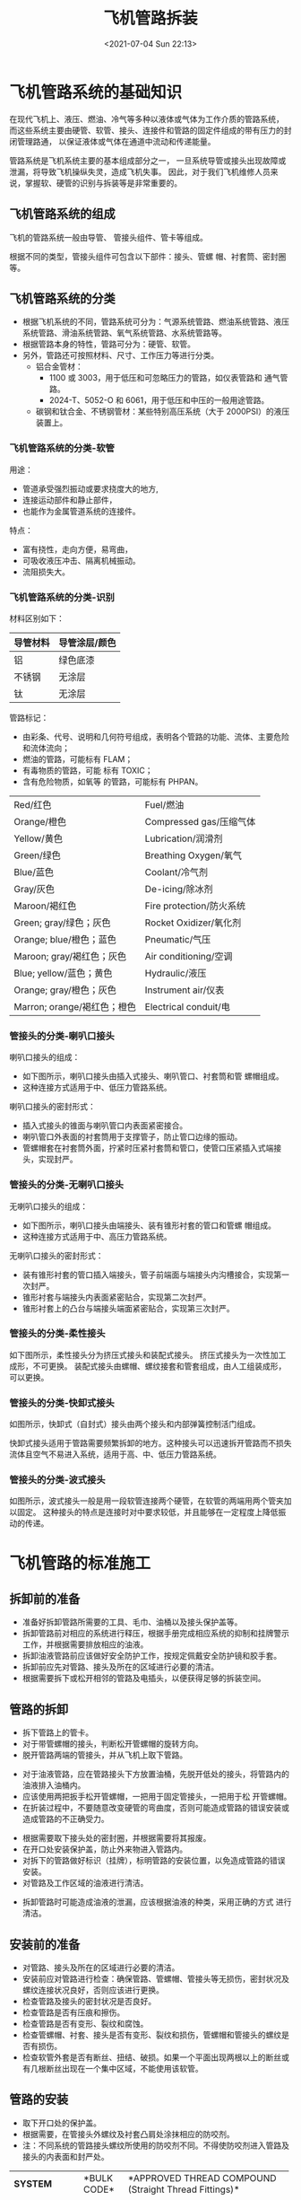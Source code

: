 # -*- eval: (setq org-media-note-screenshot-image-dir (concat default-directory "./static/飞机管路拆装/")); -*-
:PROPERTIES:
:ID:       444ED3C9-0BD7-4A45-9E92-83004D4F2FF9
:END:
#+LATEX_CLASS: my-article
#+DATE: <2021-07-04 Sun 22:13>
#+TITLE: 飞机管路拆装

* 飞机管路系统的基础知识
在现代飞机上、液压、燃油、冷气等多种以液体或气体为工作介质的管路系统，
而这些系统主要由硬管、软管、接头、连接件和管路的固定件组成的带有压力的封闭管理路通，
以保证液体或气体在通道中流动和传递能量。

管路系统是飞机系统主要的基本组成部分之一，
一旦系统导管或接头出现故障或泄漏，将导致飞机操纵失灵，造成飞机失事。
因此，对于我们飞机维修人员来说，掌握软、硬管的识别与拆装等是非常重要的。

** 飞机管路系统的组成
飞机的管路系统一般由导管、 管接头组件、管卡等组成。

[[file:./static/飞机管路拆装/image6.jpeg]]

根据不同的类型，管接头组件可包含以下部件：接头、管螺 帽、衬套筒、密封圈等。

** 飞机管路系统的分类
- 根据飞机系统的不同，管路系统可分为：气源系统管路、燃油系统管路、液压系统管路、滑油系统管路、氧气系统管路、水系统管路等。
- 根据管路本身的特性，管路可分为：硬管、软管。
- 另外，管路还可按照材料、尺寸、工作压力等进行分类。
  - 铝合金管材：
    - 1100 或 3003，用于低压和可忽略压力的管路，如仪表管路和 通气管路。
    - 2024-T、5052-O 和 6061，用于低压和中压的一般用途管路。
  - 碳钢和钛合金、不锈钢管材：某些特别高压系统（大于 2000PSI）的液压装置上。

*** 飞机管路系统的分类-软管
用途：
- 管道承受强烈振动或要求挠度大的地方,
- 连接运动部件和静止部件，
- 也能作为金属管道系统的连接件。

特点：
- 富有挠性，走向方便，易弯曲，
- 可吸收液压冲击、隔离机械振动。
- 流阻损失大。
[[file:./static/飞机管路拆装/image8.jpeg]]

[[file:./static/飞机管路拆装/image10.jpeg]]

*** 飞机管路系统的分类-识别
材料区别如下：

| 导管材料 | 导管涂层/颜色 |
|----------+---------------|
| 铝       | 绿色底漆      |
| 不锈钢   | 无涂层        |
| 钛       | 无涂层        |

管路标记：
- 由彩条、代号、说明和几何符号组成，表明各个管路的功能、流体、主要危险和流体流向；
- 燃油的管路，可能标有 FLAM；
- 有毒物质的管路，可能 标有 TOXIC；
- 含有危险物质，如氧等 的管路，可能标有 PHPAN。

[[file:./static/飞机管路拆装/image12.jpeg]]

| Red/红色                    | Fuel/燃油                |
| Orange/橙色                 | Compressed gas/压缩气体  |
| Yellow/黄色                 | Lubrication/润滑剂       |
| Green/绿色                  | Breathing Oxygen/氧气    |
| Blue/蓝色                   | Coolant/冷气剂           |
| Gray/灰色                   | De-icing/除冰剂          |
| Maroon/褐红色               | Fire protection/防火系统 |
| Green; gray/绿色；灰色      | Rocket Oxidizer/氧化剂   |
| Orange; blue/橙色；蓝色     | Pneumatic/气压           |
| Maroon; gray/褐红色；灰色   | Air conditioning/空调    |
| Blue; yellow/蓝色；黄色     | Hydraulic/液压           |
| Orange; gray/橙色；灰色     | Instrument air/仪表      |
| Marron; orange/褐红色；橙色 | Electrical conduit/电    |

*** 管接头的分类-喇叭口接头
喇叭口接头的组成：
- 如下图所示，喇叭口接头由插入式接头、喇叭管口、衬套筒和管 螺帽组成。
- 这种连接方式适用于中、低压力管路系统。

[[file:./static/飞机管路拆装/image26.jpeg]]

[[file:./static/飞机管路拆装/image28.jpeg]]

喇叭口接头的密封形式：
- 插入式接头的锥面与喇叭管口内表面紧密接合。
- 喇叭管口外表面的衬套筒用于支撑管子，防止管口边缘的振动。
- 管螺帽套在衬套筒外面，拧紧时压紧衬套筒和管口，使管口压紧插入式端接头，实现封严。


*** 管接头的分类-无喇叭口接头
无喇叭口接头的组成：
- 如下图所示，喇叭口接头由端接头、装有锥形衬套的管口和管螺 帽组成。
- 这种连接方式适用于中、高压力管路系统。

[[file:./static/飞机管路拆装/image30.jpeg]]

[[file:./static/飞机管路拆装/image31.jpeg]]

无喇叭口接头的密封形式：
- 装有锥形衬套的管口插入端接头，管子前端面与端接头内沟槽接合，实现第一次封严。
- 锥形衬套与端接头内表面紧密贴合，实现第二次封严。
- 锥形衬套上的凸台与端接头端面紧密贴合，实现第三次封严。

[[file:./static/飞机管路拆装/image32.jpeg]]

*** 管接头的分类-柔性接头
如下图所示，柔性接头分为挤压式接头和装配式接头。
挤压式接头为一次性加工成形，不可更换。
装配式接头由螺帽、螺纹接套和管套组成，由人工组装成形，可以更换。

[[file:./static/飞机管路拆装/image34.jpeg]]

*** 管接头的分类-快卸式接头
如图所示，快卸式（自封式）接头由两个接头和内部弹簧控制活门组成。

快卸式接头适用于管路需要频繁拆卸的地方。这种接头可以迅速拆开管路而不损失流体且空气不易进入系统，适用于高、中、低压力管路系统。

[[file:./static/飞机管路拆装/image36.jpeg]]

[[file:./static/飞机管路拆装/image37.jpeg]]


*** 管接头的分类-波式接头
如图所示，波式接头一般是用一段软管连接两个硬管，在软管的两端用两个管夹加以固定。
这种接头的特点是连接时对中要求较低，并且能够在一定程度上降低振动的传递。

[[file:./static/飞机管路拆装/image39.jpeg]]

* 飞机管路的标准施工
** 拆卸前的准备
- 准备好拆卸管路所需要的工具、毛巾、油桶以及接头保护盖等。
- 拆卸管路前对相应的系统进行释压，根据手册完成相应系统的抑制和挂牌警示工作，并根据需要排放相应的油液。
- 拆卸油液管路前应该做好安全防护工作，按规定佩戴安全防护镜和胶手套。
- 拆卸前应先对管路、接头及所在的区域进行必要的清洁。
- 根据需要拆下或松开相邻的管路及电插头，以便获得足够的拆装空间。

[[file:./static/飞机管路拆装/image43.jpeg]]

** 管路的拆卸
- 拆下管路上的管卡。
- 对于带管螺帽的接头，判断松开管螺帽的旋转方向。
- 脱开管路两端的管接头，并从飞机上取下管路。

[[file:./static/飞机管路拆装/image45.jpeg]]

- 对于油液管路，应在管路接头下方放置油桶，先脱开低处的接头，将管路内的油液排入油桶内。
- 应该使用两把扳手松开管螺帽，一把用于固定管接头，一把用于松 开管螺帽。
- 在折装过程中，不要随意改变硬管的弯曲度，否则可能造成管路的错误安装或造成管路的不正确受力。

[[file:./static/飞机管路拆装/image47.jpeg]]

- 根据需要取下接头处的密封圈，并根据需要将其报废。
- 在开口处安装保护盖，防止外来物进入管路内。
- 对拆下的管路做好标识（挂牌），标明管路的安装位置，以免造成管路的错误安装。
- 对管路及工作区域的油液进行清洁。

[[file:./static/飞机管路拆装/image49.jpeg]]

- 拆卸管路时可能造成油液的泄漏，应该根据油液的种类，采用正确的方式 进行清洁。

** 安装前的准备
- 对管路、接头及所在的区域进行必要的清洁。
- 安装前应对管路进行检查：确保管路、管螺帽、管接头等无损伤，密封状况及螺纹连接状况良好，否则应该进行更换。
- 检查管路及接头的密封状况是否良好。
- 检查管路是否有压痕和擦伤。
- 检查管路是否有变形、裂纹和腐蚀。
- 检查管螺帽、衬套、接头是否有变形、裂纹和损伤，管螺帽和管接头的螺纹是否有损伤。
- 检查软管外套是否有断丝、扭结、破损。如果一个平面出现两根以上的断丝或有几根断丝出现在一个集中区域，不能使用该软管。

** 管路的安装
- 取下开口处的保护盖。
- 根据需要，在管接头外螺纹及衬套凸肩处涂抹相应的防咬剂。
- 注：不同系统的管路接头螺纹所使用的防咬剂不同。不得使防咬剂进入管路及接头的内表面和封严处。

+-------------------------+-------------+----------------------------------------------------------------------------------------------------+
| *SYSTEM*                | *BULK CODE* | *APPROVED THREAD COMPOUND (Straight Thread Fittings)*                                              |
+-------------------------+-------------+----------------------------------------------------------------------------------------------------+
| Coolant                 | D00070      | Hydraulic Fluid MIL-PRF-5606 or Shock Strut Fluid BMS-32 Type II                                   |
|                         | D00467      |                                                                                                    |
+-------------------------+-------------+----------------------------------------------------------------------------------------------------+
| Water Injection         | D50004      | Antiseize Compound BMS3-28                                                                         |
+-------------------------+-------------+----------------------------------------------------------------------------------------------------+
| Fuel                    | D00070      | Hydraulic Fluid MIL-PRF-5606 or Shock Strut Fluid BMS 3-32 Type II                                 |
|                         | D00467      |                                                                                                    |
+-------------------------+-------------+----------------------------------------------------------------------------------------------------+
| Lubrication             | D00070      | Hydraulic Fluid MIL-PRF-5606 or Shock Strut Fluid BMS 3-2 Type II                                  |
|                         | D00467      |                                                                                                    |
+-------------------------+-------------+----------------------------------------------------------------------------------------------------+
| Hydraulic MIL-PRF-5606  | D00070      | Hydraulic Fluid MIL-PRF-5606 or Shock Strut Fluid BMS 3-32 Type II                                 |
|                         | D00467      |                                                                                                    |
+-------------------------+-------------+----------------------------------------------------------------------------------------------------+
| Hydraulic BMS3-11       | D00054      | Skydrol Assy Lube MCS 352B                                                                         |
+-------------------------+-------------+----------------------------------------------------------------------------------------------------+
| Hydraulic MIL，PRF-6083 | D00070      | Hydraulic Fluid MIL-PRF-5606 or Hydraulic Fluid MIL-PRF-6083 or Shock Strut Fluid BMS 3-32 Type II |
|                         |             |                                                                                                    |
|                         | D00106      |                                                                                                    |
|                         |             |                                                                                                    |
|                         | D00467      |                                                                                                    |
+-------------------------+-------------+----------------------------------------------------------------------------------------------------+
| Miscellaneous Tubing    | D50004      | Antiseize Compound BMS3-28 or Grease AMS-G-6032                                                    |
|                         |             |                                                                                                    |
|                         | D00053      |                                                                                                    |
+-------------------------+-------------+----------------------------------------------------------------------------------------------------+

[[file:./static/飞机管路拆装/image51.jpeg]]

** 管路的安装
- 根据标识将管路放置到相应的安装位置。
- 根据需要在管接头处安装相应的封圈。
- 于带管螺帽的接头，判断安装管螺帽的旋转方向。

[[file:./static/飞机管路拆装/image53.jpeg]]

- 先用手安装管路两端的部件。

以无喇叭口接头为例：

#+BEGIN_QUOTE
  将管螺帽和管接头对齐使管路顶到接头端部，并使管路与接头处于同一条轴线上。
  用手平顺带紧管螺帽（可轻微摇动管路），直到管螺帽接触到衬套凸肩，不可用扳手
  直接拧紧对正管路。管接头，切勿直接用工具拧紧管接头。
#+END_QUOTE

[[file:./static/飞机管路拆装/image55.jpeg]]

- 用工具拧紧管接头，并根据手册打上力矩。

#+BEGIN_QUOTE
  拧紧管螺帽时（包括打力矩），应该使用两把扳手，一把扳手用于拧紧管螺帽,另一把扳手用于固定管接头。

  如果力矩扳手接近不方便，可先用手拧紧管螺帽，然后再用扳手拧紧 1/6-1/3 圈。
#+END_QUOTE

[[file:./static/飞机管路拆装/image56.jpeg]]

- 安装管卡相应的管卡，不得随意更改管卡的位置。
  - 注：1）请勿将管卡安装在管路修复的位置上。
  - 确保管卡对管路无产生额外的载荷，否则会造成管路的磨损。
- 根据需要恢复安装相邻的管路及电插头。

[[file:./static/飞机管路拆装/image58.jpeg]]

** 管路的安装-注意事项
- 在折装过程中，不要随意改变硬管的弯曲度，否则可能造成管路的错误安装或造成管路的不正确受力。

[[file:./static/飞机管路拆装/image60.jpeg]]

- 安装软管时不得发生扭转。

#+BEGIN_QUOTE
  如果管路发生扭转，在使用一段时间后，可能会造成软管的损伤或接头的渗漏。
  拧紧管螺帽后，可通过软管上的标志线检查软管是否发生扭转。
#+END_QUOTE

[[file:./static/飞机管路拆装/image62.jpeg]]

- 要确保软管的长度、松施程度适中，确保有 5%-8%的松施度。

[[file:./static/飞机管路拆装/image64.jpeg]]

- 确保软管弯度适中，符合手册要求，防止管路弯曲过度而损伤管路。软管接头处非弯曲段的长度，不得小于软管直径的 2 倍。

[[file:./static/飞机管路拆装/image66.jpeg]]

- 必要时可用防磨带子包缠软管以防擦伤。

[[file:./static/飞机管路拆装/image67.jpeg]]

- 确保管路与其它部件或导线之间的距离必须符合手册要求。如果出现图示的情形，应采用相应的方式用管卡隔开。

[[file:./static/飞机管路拆装/image69.jpeg]]

| 管路（液压管路除外）间隙要求                                                     |              | 液压管路的间隙要求                                                    |              |
|----------------------------------------------------------------------------------+--------------+-----------------------------------------------------------------------+--------------|
| 位置                                                                             | 要求的间隙值 | 位置                                                                  | 要求的间隙值 |
|----------------------------------------------------------------------------------+--------------+-----------------------------------------------------------------------+--------------|
| 管路固定点距离其相连接的结构、其它固定结构、固定或活动的部件、其它管道或接头     | ＞0.10″      | 管路固定点距离其固定的结构                                            | ＞0.06″      |
|----------------------------------------------------------------------------------+--------------+-----------------------------------------------------------------------+--------------|
| 管路非固定点距离其相连 接的结构、其它固定结构、固定或活动的部件、其它 管道或接头 | ＞0.25″      | 管路距离其相邻的结构、其它 固定结构、固定或活动的部件、其它管道或接头 | ＞0.25″      |
|----------------------------------------------------------------------------------+--------------+-----------------------------------------------------------------------+--------------|
| 管路固定点距离操纵机构的距离                                                     | ＞0.25″      | 管路距离电线                                                          | ＞0.50″      |
|----------------------------------------------------------------------------------+--------------+-----------------------------------------------------------------------+--------------|
| 管路非固定点距离操纵机构的距离                                                   | ＞0.38″      | 管路非固定点距离操纵机构的距离                                        | ＞0.38″      |
|----------------------------------------------------------------------------------+--------------+-----------------------------------------------------------------------+--------------|
| 易燃气体、燃油及氧气管路距离电线或钢索                                           | ＞2″         | 有防磨包扎的管路之间的间隙                                            | ＞0.06″      |

** 管路安装的渗漏测试
- 安装完管路后，应对管路进行渗漏测试：
- 清洁管路和接头以便更清楚的检查渗漏情况。
- 对相应的系统增压 15 分钟。
- 检查管路及接头是否发生渗漏。
- 如果发生渗漏，重新拧紧管接头，必要时检查管接头是否存在污染及损伤。
- 再次增压 15 分钟，检查渗漏。
- 如果再次发生渗漏，则应该更换新的管路或接头。
